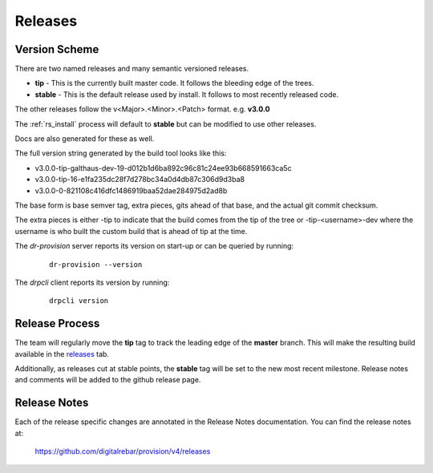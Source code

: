 .. Copyright (c) 2017 RackN Inc.
.. Licensed under the Apache License, Version 2.0 (the "License");
.. Digital Rebar Provision documentation under Digital Rebar master license
.. index::
  pair: Digital Rebar Provision; Release Process

.. _rs_release_process:


Releases
~~~~~~~~


Version Scheme
--------------

There are two named releases and many semantic versioned releases.

* **tip** - This is the currently built master code.  It follows the bleeding edge of the trees.
* **stable** - This is the default release used by install.  It follows to most recently released code.

The other releases follow the v<Major>.<Minor>.<Patch> format.  e.g. **v3.0.0**

The :ref:`rs_install` process will default to **stable** but can be modified to use other releases.

Docs are also generated for these as well.

The full version string generated by the build tool looks like this:

* v3.0.0-tip-galthaus-dev-19-d012b1d6ba892c96c81c24ee93b668591663ca5c
* v3.0.0-tip-16-e1fa235dc28f7d278bc34a0d4db87c306d9d3ba8
* v3.0.0-0-821108c416dfc1486919baa52dae284975d2ad8b

The base form is base semver tag, extra pieces, gits ahead of that base, and the actual git commit checksum.

The extra pieces is either -tip to indicate that the build comes from the tip of the tree or
-tip-<username>-dev where the username is who built the custom build that is ahead of tip at the time.

The *dr-provision* server reports its version on start-up or can be queried by running:

  ::

    dr-provision --version

The *drpcli* client reports its version by running:

  ::

    drpcli version


Release Process
---------------

The team will regularly move the **tip** tag to track the leading edge of the **master** branch.  This will make
the resulting build available in the `releases <https://github.com/digitalrebar/provision/v4/releases>`_ tab.

Additionally, as releases cut at stable points, the **stable** tag will be set to the new most recent milestone.
Release notes and comments will be added to the github release page.

Release Notes
-------------

Each of the release specific changes are annotated in the Release Notes documentation.  You can find the release notes
at:

   https://github.com/digitalrebar/provision/v4/releases 
